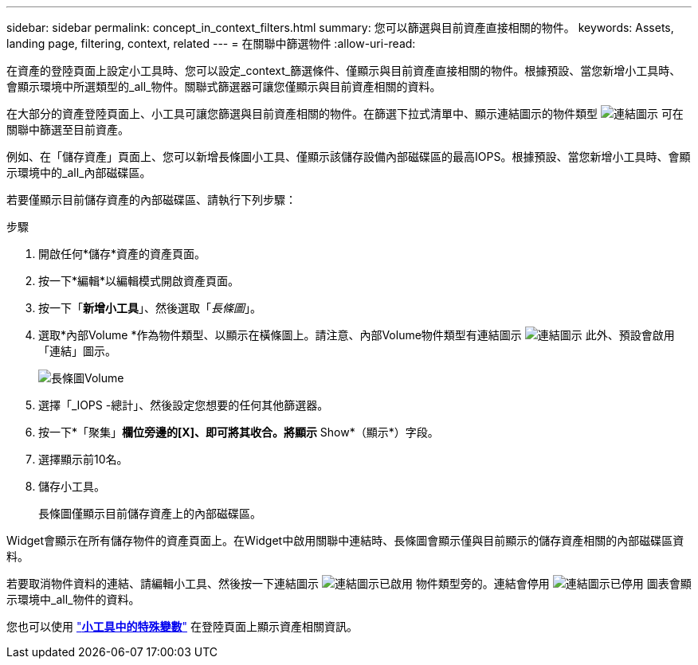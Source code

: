 ---
sidebar: sidebar 
permalink: concept_in_context_filters.html 
summary: 您可以篩選與目前資產直接相關的物件。 
keywords: Assets, landing page, filtering, context, related 
---
= 在關聯中篩選物件
:allow-uri-read: 


[role="lead"]
在資產的登陸頁面上設定小工具時、您可以設定_context_篩選條件、僅顯示與目前資產直接相關的物件。根據預設、當您新增小工具時、會顯示環境中所選類型的_all_物件。關聯式篩選器可讓您僅顯示與目前資產相關的資料。

在大部分的資產登陸頁面上、小工具可讓您篩選與目前資產相關的物件。在篩選下拉式清單中、顯示連結圖示的物件類型 image:LinkIcon.png["連結圖示"] 可在關聯中篩選至目前資產。

例如、在「儲存資產」頁面上、您可以新增長條圖小工具、僅顯示該儲存設備內部磁碟區的最高IOPS。根據預設、當您新增小工具時、會顯示環境中的_all_內部磁碟區。

若要僅顯示目前儲存資產的內部磁碟區、請執行下列步驟：

.步驟
. 開啟任何*儲存*資產的資產頁面。
. 按一下*編輯*以編輯模式開啟資產頁面。
. 按一下「*新增小工具*」、然後選取「_長條圖_」。
. 選取*內部Volume *作為物件類型、以顯示在橫條圖上。請注意、內部Volume物件類型有連結圖示 image:LinkIcon.png["連結圖示"] 此外、預設會啟用「連結」圖示。
+
image:LinkingObjects.png["長條圖Volume"]

. 選擇「_IOPS -總計」、然後設定您想要的任何其他篩選器。
. 按一下*「聚集」*欄位旁邊的[X]、即可將其收合。將顯示* Show*（顯示*）字段。
. 選擇顯示前10名。
. 儲存小工具。
+
長條圖僅顯示目前儲存資產上的內部磁碟區。



Widget會顯示在所有儲存物件的資產頁面上。在Widget中啟用關聯中連結時、長條圖會顯示僅與目前顯示的儲存資產相關的內部磁碟區資料。

若要取消物件資料的連結、請編輯小工具、然後按一下連結圖示 image:LinkIconEnabled.png["連結圖示已啟用"] 物件類型旁的。連結會停用 image:LinkIconDisabled.png["連結圖示已停用"] 圖表會顯示環境中_all_物件的資料。

您也可以使用 link:concept_dashboard_features.html#variables["*小工具中的特殊變數*"] 在登陸頁面上顯示資產相關資訊。
